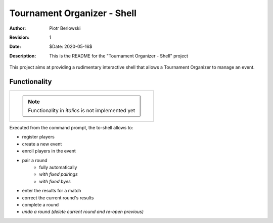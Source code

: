 ============================
Tournament Organizer - Shell
============================
:Author: Piotr Berlowski
:Revision: 1
:Date: $Date: 2020-05-16$
:Description: This is the README for the "Tournament Organizer - Shell" project

This project aims at providing a rudimentary interactive shell that allows a Tournament Organizer to manage an event.

Functionality
=============

+-------------------------------------------------------------+
| .. NOTE:: Functionality in *italics* is not implemented yet |
+-------------------------------------------------------------+

Executed from the command prompt, the to-shell allows to:

* register players
* create a new event
* enroll players in the event
* pair a round
   * fully automatically
   * *with fixed pairings*
   * *with fixed byes*
* enter the results for a match
* correct the current round's results
* complete a round
* *undo a round (delete current round and re-open previous)*
